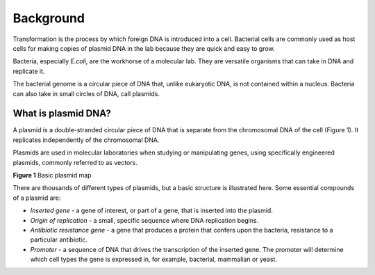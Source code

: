 ==========
Background
==========

Transformation is the process by which foreign DNA is introduced into a cell. Bacterial cells are commonly used as host cells for making copies of plasmid DNA in the lab because they are quick and easy to grow.

Bacteria, especially *E.coli*, are the workhorse of a molecular lab. They are versatile organisms that can take in DNA and replicate it. 

The bacterial genome is a circular piece of DNA that, unlike eukaryotic DNA, is not contained within a nucleus. Bacteria can also take in small circles of DNA, call plasmids.

********************
What is plasmid DNA?
********************

A plasmid is a double-stranded circular piece of DNA that is separate from the chromosomal DNA of the cell (Figure 1). It replicates independently of the chromosomal DNA.

Plasmids are used in molecular laboratories when studying or manipulating genes, using specifically engineered plasmids, commonly referred to as vectors.

.. image:: https://github.com/JoanneGibson/rst_templates/blob/master/Plasmid_Map.png
  :width: 400
  :alt: Image description

**Figure 1** Basic plasmid map

There are thousands of different types of plasmids, but a basic structure is illustrated here. Some essential compounds of a plasmid are:

* *Inserted gene* -  a gene of interest, or part of a gene, that is inserted into the plasmid.

* *Origin of replication* - a small, specific sequence where DNA replication begins.

* *Antibiotic resistance gene* - a gene that produces a protein that confers upon the bacteria, resistance to a particular antibiotic.

* *Promoter* - a sequence of DNA that drives the transcription of the inserted gene. The promoter will determine which cell types the gene is expressed in, for example, bacterial, mammalian or yeast.

